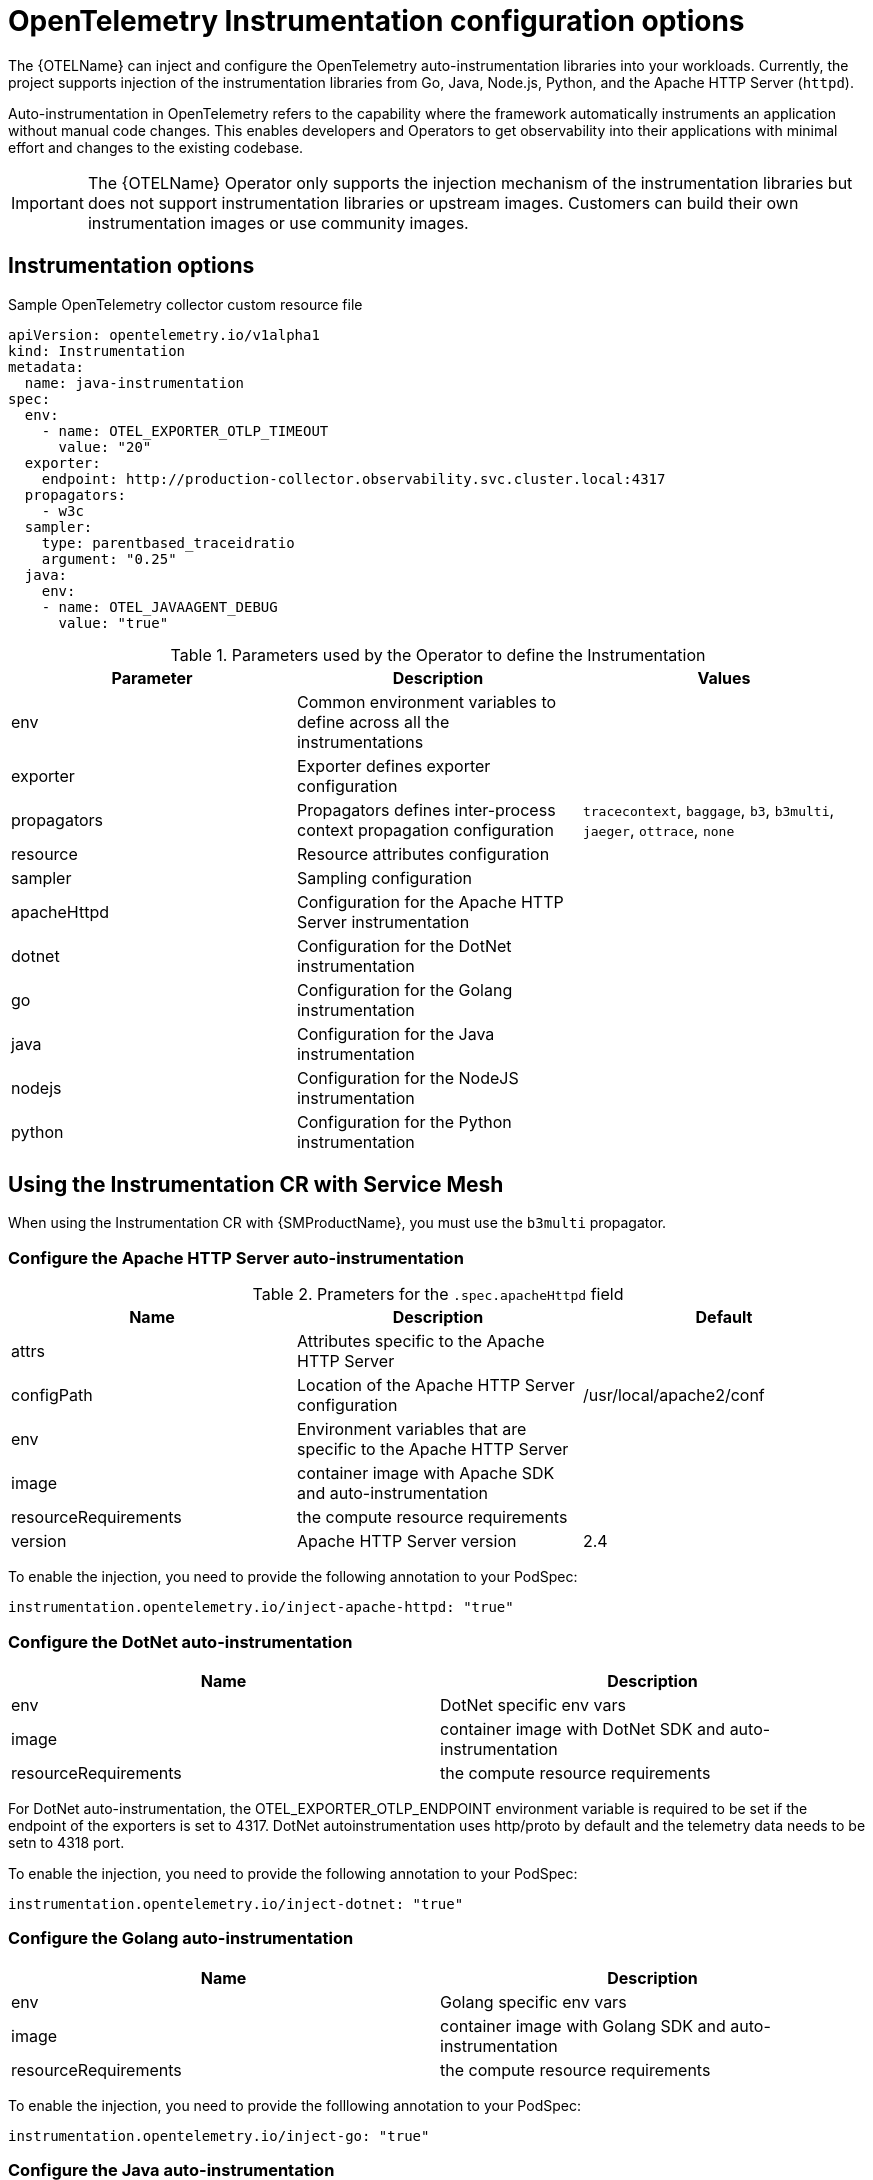 ////
This module included in the following assemblies:
-distr_tracing_otel/distr-tracing-otel-instrumentation.adoc
////
:_content-type: REFERENCE
[id="distr-tracing-config-otel-instrumentation_{context}"]
= OpenTelemetry Instrumentation configuration options

The {OTELName} can inject and configure the OpenTelemetry auto-instrumentation libraries into your workloads. Currently, the project supports injection of the instrumentation libraries from Go, Java, Node.js, Python, and the Apache HTTP Server (`httpd`).

Auto-instrumentation in OpenTelemetry refers to the capability where the framework automatically instruments an application without manual code changes. This enables developers and Operators to get observability into their applications with minimal effort and changes to the existing codebase.

[IMPORTANT]
====
The {OTELName} Operator only supports the injection mechanism of the instrumentation libraries but does not support instrumentation libraries or upstream images. Customers can build their own instrumentation images or use community images.
====

== Instrumentation options

.Sample OpenTelemetry collector custom resource file
[source,yaml]
----
apiVersion: opentelemetry.io/v1alpha1
kind: Instrumentation
metadata:
  name: java-instrumentation
spec:
  env:
    - name: OTEL_EXPORTER_OTLP_TIMEOUT
      value: "20"
  exporter:
    endpoint: http://production-collector.observability.svc.cluster.local:4317
  propagators:
    - w3c
  sampler:
    type: parentbased_traceidratio
    argument: "0.25"
  java:
    env:
    - name: OTEL_JAVAAGENT_DEBUG
      value: "true"
----

.Parameters used by the Operator to define the Instrumentation
[cols=",,",options="header",]
|===
|Parameter |Description |Values

|env
|Common environment variables to define across all the instrumentations
|

|exporter
|Exporter defines exporter configuration
|

|propagators
|Propagators defines inter-process context propagation configuration
|`tracecontext`, `baggage`, `b3`, `b3multi`, `jaeger`, `ottrace`, `none`

|resource
|Resource attributes configuration
|

|sampler
|Sampling configuration
|

|apacheHttpd
|Configuration for the Apache HTTP Server instrumentation
|

|dotnet
|Configuration for the DotNet instrumentation
|

|go
|Configuration for the Golang instrumentation
|

|java
|Configuration for the Java instrumentation
|

|nodejs
|Configuration for the NodeJS instrumentation
|

|python
|Configuration for the Python instrumentation
|

|===

== Using the Instrumentation CR with Service Mesh

When using the Instrumentation CR with {SMProductName}, you must use the `b3multi` propagator.

=== Configure the Apache HTTP Server auto-instrumentation

.Prameters for the `+.spec.apacheHttpd+` field
[cols=",,",options="header",]
|===
|Name |Description |Default

|attrs
|Attributes specific to the Apache HTTP Server
|

|configPath
|Location of the Apache HTTP Server configuration
|/usr/local/apache2/conf

|env
|Environment variables that are specific to the Apache HTTP Server
|

|image
|container image with Apache SDK and auto-instrumentation
|

|resourceRequirements
|the compute resource requirements
|

|version
|Apache HTTP Server version
|2.4

|===

To enable the injection, you need to provide the following annotation to your PodSpec:

[source,yaml]
----
instrumentation.opentelemetry.io/inject-apache-httpd: "true"
----

=== Configure the DotNet auto-instrumentation

[cols=",",options="header",]
|===

|Name
|Description

|env
|DotNet specific env vars

|image
|container image with DotNet SDK and auto-instrumentation

|resourceRequirements
|the compute resource requirements

|===

For DotNet auto-instrumentation, the OTEL_EXPORTER_OTLP_ENDPOINT environment variable is required to be set if the endpoint of the exporters is set to 4317. DotNet autoinstrumentation uses http/proto by default and the telemetry data needs to be setn to 4318 port.

To enable the injection, you need to provide the following annotation to your PodSpec:

[source,yaml]
----
instrumentation.opentelemetry.io/inject-dotnet: "true"
----

=== Configure the Golang auto-instrumentation

[cols=",",options="header",]
|===

|Name
|Description

|env
|Golang specific env vars

|image
|container image with Golang SDK and auto-instrumentation

|resourceRequirements
|the compute resource requirements

|===

To enable the injection, you need to provide the folllowing annotation to your PodSpec:

[source,yaml]
----
instrumentation.opentelemetry.io/inject-go: "true"
----

=== Configure the Java auto-instrumentation

[cols=",",options="header",]
|===

|Name
|Description

|env
|Java specific env vars

|image
|container image with Java SDK and auto-instrumentation

|resourceRequirements
|the compute resource requirements

|===

To enable the injection, you need to provide the following annotation to your PodSpec:

[source,yaml]
----
instrumentation.opentelemetry.io/inject-java: "true"
----

=== Configure the NodeJS auto-instrumentation

[cols=",",options="header",]
|===

|Name
|Description

|env
|NodeJS specific env vars

|image
|container image with NodeJS SDK and auto-instrumentation

|resourceRequirements
|the compute resource requirements

|===

To enable the injection, you need to provide the following annotations
to your PodSpec:

[source,yaml]
----
instrumentation.opentelemetry.io/inject-nodejs: "true"
instrumentation.opentelemetry.io/otel-go-auto-target-exe: "/path/to/container/executable"
----

The `+instrumentation.opentelemetry.io/otel-go-auto-target-exe+`
annotation will set the value for the OTEL_GO_AUTO_TARGET_EXE
environment variable (which is required).

The Golang auto-instrumentation requires extra permissions to be provided in your OpenShift cluster:

[source,yaml]
----
apiVersion: security.openshift.io/v1
kind: SecurityContextConstraints
metadata:
  name: otel-go-instrumentation-scc
allowHostDirVolumePlugin: true
allowPrivilegeEscalation: true
allowPrivilegedContainer: true
allowedCapabilities:
- "SYS_PTRACE"
fsGroup:
  type: RunAsAny
runAsUser:
  type: RunAsAny
seLinuxContext:
  type: RunAsAny
seccompProfiles:
- '*'
supplementalGroups:
  type: RunAsAny
----

[source,terminal]
----
$ oc adm policy add-scc-to-user otel-go-instrumentation-scc -z <SERVICE_ACCOUNT>
----

=== Configure the Python auto-instrumentation

[cols=",",options="header",]
|===

|Name
|Description

|env
|Python specific env vars

|image
|container image with Python SDK and auto-instrumentation

|resourceRequirements
|the compute resource requirements

|===

For Python auto-instrumentation, the OTEL_EXPORTER_OTLP_ENDPOINT environment variable is required to be set if the endpoint of the exporters is set to 4317. Python autoinstrumentation uses http/proto by default and the telemetry data needs to be setn to 4318 port.

To enable the injection, you need to provide the following annotation to your PodSpec:

[source,yaml]
----
instrumentation.opentelemetry.io/inject-python: "true"
----

=== Configure the OpenTelemetry SDK variables only

You can just configure the OpenTelemetry SDK variables in your pod using the following annotation:

[source,yaml]
----
instrumentation.opentelemetry.io/inject-sdk: "true"
----

Note that all the annotations can use these values:

* true: inject the `+Instrumentation+` resource from the namespace
* instrumentation-name: name of the Instrumentation resource to inject
from the current namespace
* other-namespace/instrumentation-name: name of the Instrumentation
resource to inject from other namespace
* false: do not inject any instrumentation

=== Multi-container pods

The instrumentation is performed on the first container available in the pod spec by default. In some cases, it becomes necessary to specify in
which container(s) this injection must be performed.

To do this, you need to specify the following annotation to your pod:

[source,yaml]
----
instrumentation.opentelemetry.io/container-names: "<container 1>,<container 2>"
----

Go auto-instrumentation doesn´t support multi-container
auto-instrumentation injection.
